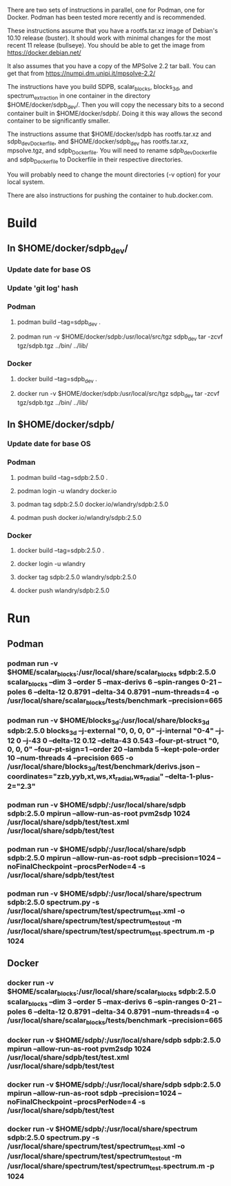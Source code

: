 There are two sets of instructions in parallel, one for Podman, one
for Docker.  Podman has been tested more recently and is recommended.

These instructions assume that you have a rootfs.tar.xz image of
Debian's 10.10 release (buster).  It should work with minimal changes
for the most recent 11 release (bullseye).  You should be able to get
the image from https://docker.debian.net/

It also assumes that you have a copy of the MPSolve 2.2 tar ball.  You
can get that from https://numpi.dm.unipi.it/mpsolve-2.2/

The instructions have you build SDPB, scalar_blocks, blocks_3d, and
spectrum_extraction in one container in the directory
$HOME/docker/sdpb_dev/.  Then you will copy the necessary bits to a
second container built in $HOME/docker/sdpb/.  Doing it this way
allows the second container to be significantly smaller.

The instructions assume that $HOME/docker/sdpb has rootfs.tar.xz and
sdpb_dev_Dockerfile, and $HOME/docker/sdpb_dev has rootfs.tar.xz,
mpsolve.tgz, and sdpb_Dockerfile.  You will need to rename
sdpb_dev_Dockerfile and sdpb_Dockerfile to Dockerfile in their
respective directories.

You will probably need to change the mount directories (-v option) for
your local system.

There are also instructions for pushing the container to
hub.docker.com.

* Build
** In $HOME/docker/sdpb_dev/
*** Update date for base OS
*** Update 'git log' hash
*** Podman
**** podman build --tag=sdpb_dev .
**** podman run -v $HOME/docker/sdpb:/usr/local/src/tgz sdpb_dev tar -zcvf tgz/sdpb.tgz ../bin/ ../lib/
*** Docker
**** docker build --tag=sdpb_dev .
**** docker run -v $HOME/docker/sdpb:/usr/local/src/tgz sdpb_dev tar -zcvf tgz/sdpb.tgz ../bin/ ../lib/
** In $HOME/docker/sdpb/
*** Update date for base OS
*** Podman
**** podman build --tag=sdpb:2.5.0 .
**** podman login -u wlandry docker.io
**** podman tag sdpb:2.5.0 docker.io/wlandry/sdpb:2.5.0
**** podman push docker.io/wlandry/sdpb:2.5.0
*** Docker
**** docker build --tag=sdpb:2.5.0 .
**** docker login -u wlandry
**** docker tag sdpb:2.5.0 wlandry/sdpb:2.5.0
**** docker push wlandry/sdpb:2.5.0
* Run
** Podman
*** podman run -v $HOME/scalar_blocks:/usr/local/share/scalar_blocks sdpb:2.5.0 scalar_blocks --dim 3 --order 5 --max-derivs 6 --spin-ranges 0-21 --poles 6 --delta-12 0.8791  --delta-34 0.8791 --num-threads=4 -o /usr/local/share/scalar_blocks/tests/benchmark --precision=665
*** podman run -v $HOME/blocks_3d:/usr/local/share/blocks_3d sdpb:2.5.0 blocks_3d --j-external "0, 0, 0, 0" --j-internal "0-4" --j-12 0 --j-43 0 --delta-12 0.12 --delta-43 0.543 --four-pt-struct "0, 0, 0, 0" --four-pt-sign=1 --order 20 --lambda 5 --kept-pole-order 10 --num-threads 4 --precision 665 -o /usr/local/share/blocks_3d/test/benchmark/derivs_{}.json --coordinates="zzb,yyb,xt,ws,xt_radial,ws_radial" --delta-1-plus-2="2.3"
*** podman run -v $HOME/sdpb/:/usr/local/share/sdpb sdpb:2.5.0 mpirun --allow-run-as-root pvm2sdp 1024 /usr/local/share/sdpb/test/test.xml /usr/local/share/sdpb/test/test
*** podman run -v $HOME/sdpb/:/usr/local/share/sdpb sdpb:2.5.0 mpirun --allow-run-as-root sdpb --precision=1024 --noFinalCheckpoint --procsPerNode=4 -s /usr/local/share/sdpb/test/test
*** podman run -v $HOME/sdpb/:/usr/local/share/spectrum sdpb:2.5.0 spectrum.py -s /usr/local/share/spectrum/test/spectrum_test.xml -o /usr/local/share/spectrum/test/spectrum_test_out -m /usr/local/share/spectrum/test/spectrum_test.spectrum.m -p 1024
** Docker
*** docker run -v $HOME/scalar_blocks:/usr/local/share/scalar_blocks sdpb:2.5.0 scalar_blocks --dim 3 --order 5 --max-derivs 6 --spin-ranges 0-21 --poles 6 --delta-12 0.8791  --delta-34 0.8791 --num-threads=4 -o /usr/local/share/scalar_blocks/tests/benchmark --precision=665
*** docker run -v $HOME/sdpb/:/usr/local/share/sdpb sdpb:2.5.0 mpirun --allow-run-as-root pvm2sdp 1024 /usr/local/share/sdpb/test/test.xml /usr/local/share/sdpb/test/test
*** docker run -v $HOME/sdpb/:/usr/local/share/sdpb sdpb:2.5.0 mpirun --allow-run-as-root sdpb --precision=1024 --noFinalCheckpoint --procsPerNode=4 -s /usr/local/share/sdpb/test/test
*** docker run -v $HOME/sdpb/:/usr/local/share/spectrum sdpb:2.5.0 spectrum.py -s /usr/local/share/spectrum/test/spectrum_test.xml -o /usr/local/share/spectrum/test/spectrum_test_out -m /usr/local/share/spectrum/test/spectrum_test.spectrum.m -p 1024
